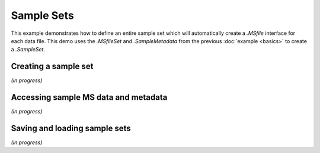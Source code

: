 
***********
Sample Sets
***********

This example demonstrates how to define an entire sample set
which will automatically create a `.MSfile` interface for each data file.
This demo uses the `.MSfileSet` and `.SampleMetadata` from the previous :doc:`example <basics>`
to create a `.SampleSet`.


Creating a sample set
=====================

*(in progress)*


Accessing sample MS data and metadata
=====================================

*(in progress)*


Saving and loading sample sets
==============================

*(in progress)*
